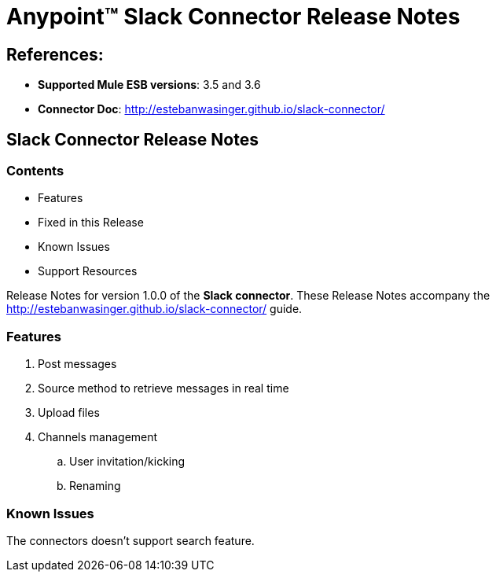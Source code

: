 = Anypoint™ Slack Connector Release Notes


== References:

- *Supported Mule ESB versions*: 3.5 and  3.6
- *Connector Doc*: http://estebanwasinger.github.io/slack-connector/

== Slack Connector Release Notes

=== Contents

- Features
- Fixed in this Release
- Known Issues
- Support Resources

Release Notes for version 1.0.0 of the *Slack connector*. These Release Notes accompany the http://estebanwasinger.github.io/slack-connector/ guide.

=== Features

. Post messages
. Source method to retrieve messages in real time
. Upload files
. Channels management
.. User invitation/kicking
.. Renaming


=== Known Issues

The connectors doesn't support search feature.
